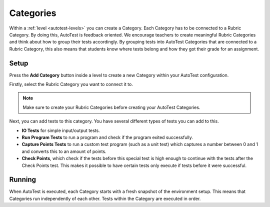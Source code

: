 .. _autotest-categories:

Categories
==============

Within a :ref:`level <autotest-levels>` you can create a Category. Each Category
has to be connected to a Rubric Category. By doing this, AutoTest is
feedback oriented. We encourage teachers to create meaningful Rubric Categories
and think about how to group their tests accordingly. By grouping tests into
AutoTest Categories that are connected to a Rubric Category, this also means
that students know where tests belong and how they got their grade for an
assignment.

Setup
------------------------------

Press the **Add Category** button inside a level to create a new Category within
your AutoTest configuration.

Firstly, select the Rubric Category you want to connect it to.

.. note::
    Make sure to create your Rubric Categories before creating your AutoTest
    Categories.

Next, you can add tests to this category. You have several different types of
tests you can add to this.

- **IO Tests** for simple input/output tests.
- **Run Program Tests** to run a program and check if the program exited successfully.
- **Capture Points Tests** to run a custom test program (such as a unit test) which captures a number between 0 and 1 and converts this to an amount of points.
- **Check Points**, which check if the tests before this special test is high enough to continue with the tests after the Check Points test. This makes it possible to have certain tests only execute if tests before it were successful.

Running
--------------------

When AutoTest is executed, each Category starts with a fresh snapshot of the
environment setup. This means that Categories run independently of each other.
Tests within the Category are executed in order.
